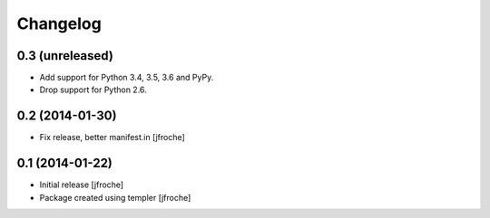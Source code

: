 Changelog
=========

0.3 (unreleased)
----------------

- Add support for Python 3.4, 3.5, 3.6 and PyPy.

- Drop support for Python 2.6.

0.2 (2014-01-30)
----------------

- Fix release, better manifest.in
  [jfroche]


0.1 (2014-01-22)
----------------

- Initial release
  [jfroche]

- Package created using templer
  [jfroche]

